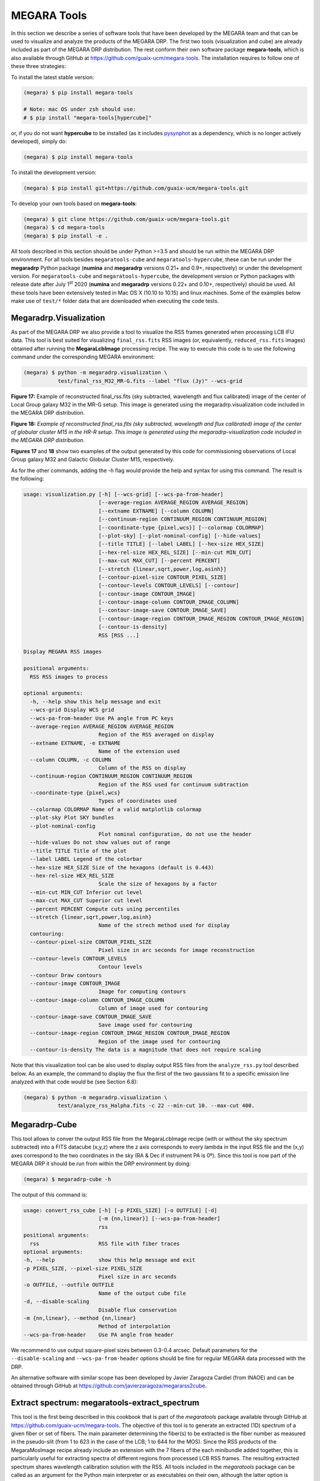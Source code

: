 .. _MEGARA_Tools: 

MEGARA Tools
============

In this section we describe a series of software tools that have been
developed by the MEGARA team and that can be used to visualize and
analyze the products of the MEGARA DRP. The first two tools
(visualization and cube) are already included as part of the MEGARA DRP
distribution. The rest conform their own software package
**megara-tools**, which is also available through GitHub at
https://github.com/guaix-ucm/megara-tools. The installation requires to
follow one of these three strategies:

To install the latest stable version:

.. code-block:: console

   (megara) $ pip install megara-tools
   
   # Note: mac OS under zsh should use:
   # $ pip install "megara-tools[hypercube]"

or, if you do not want **hypercube** to be installed (as it includes `pysynphot
<https://pysynphot.readthedocs.io/en/latest/>`_ as a dependency, which is no
longer actively developed), simply do:

.. code-block:: console

   (megara) $ pip install megara-tools

To install the development version:

.. code-block:: console

   (megara) $ pip install git+https://github.com/guaix-ucm/megara-tools.git

To develop your own tools based on **megara-tools**:

.. code-block:: console

   (megara) $ git clone https://github.com/guaix-ucm/megara-tools.git
   (megara) $ cd megara-tools
   (megara) $ pip install -e .

All tools described in this section should be under Python >=3.5 and
should be run within the MEGARA DRP environment. For all tools besides
``megaratools-cube`` and ``megaratools-hypercube``, these can be run under
the **megaradrp** Python package (**numina** and **megaradrp** versions 0.21+
and 0.9+, respectively) or under the development version. For
``megaratools-cube`` and ``megaratools-hypercube``, the development version
or Python packages with release date after July 1\ :sup:`st` 2020
(**numina** and **megaradrp** versions 0.22+ and 0.10+, respectively) should
be used. All these tools have been extensively tested in Mac OS X (10.10
to 10.15) and linux machines. Some of the examples below make use of
``test/*`` folder data that are downloaded when executing the code tests.

Megaradrp.Visualization
------------------------

As part of the MEGARA DRP we also provide a tool to visualize the RSS
frames generated when processing LCB IFU data. This tool is best suited
for visualizing ``final_rss.fits`` RSS images (or, equivalently,
``reduced_rss.fits`` images) obtained after running the **MegaraLcbImage**
processing recipe. The way to execute this code is to use the following
command under the corresponding MEGARA environment:

.. code-block:: console

   (megara) $ python -m megaradrp.visualization \
              test/final_rss_M32_MR-G.fits --label "flux (Jy)" --wcs-grid

.. image:: _static/image25.png
   :width: 4.82196in
   :height: 3.19565in

**Figure 17:** Example of reconstructed final_rss.fits (sky subtracted,
wavelength and flux calibrated) image of the center of Local Group
galaxy M32 in the MR-G setup. This image is generated using the
megaradrp.visualization code included in the MEGARA DRP distribution.

.. image:: _static/image26.png
   :width: 4.45528in
   :height: 3.11334in

**Figure 18:** *Example of reconstructed final_rss.fits (sky subtracted,
wavelength and flux calibrated) image of the center of globular cluster
M15 in the HR-R setup. This image is generated using the
megaradrp-visualization code included in the MEGARA DRP distribution.*

**Figures 17** and **18** show two examples of the output generated by
this code for commissioning observations of Local Group galaxy M32 and
Galactic Globular Cluster M15, respectively.

As for the other commands, adding the -h flag would provide the help and
syntax for using this command. The result is the following:

.. code-block:: console

   usage: visualization.py [-h] [--wcs-grid] [--wcs-pa-from-header]
                           [--average-region AVERAGE_REGION AVERAGE_REGION]
                           [--extname EXTNAME] [--column COLUMN]
                           [--continuum-region CONTINUUM_REGION CONTINUUM_REGION]
                           [--coordinate-type {pixel,wcs}] [--colormap COLORMAP]
                           [--plot-sky] [--plot-nominal-config] [--hide-values]
                           [--title TITLE] [--label LABEL] [--hex-size HEX_SIZE]
                           [--hex-rel-size HEX_REL_SIZE] [--min-cut MIN_CUT]
                           [--max-cut MAX_CUT] [--percent PERCENT]
                           [--stretch {linear,sqrt,power,log,asinh}]
                           [--contour-pixel-size CONTOUR_PIXEL_SIZE]
                           [--contour-levels CONTOUR_LEVELS] [--contour]
                           [--contour-image CONTOUR_IMAGE]
                           [--contour-image-column CONTOUR_IMAGE_COLUMN]
                           [--contour-image-save CONTOUR_IMAGE_SAVE]
                           [--contour-image-region CONTOUR_IMAGE_REGION CONTOUR_IMAGE_REGION]
                           [--contour-is-density]
                           RSS [RSS ...]
   
   Display MEGARA RSS images
   
   positional arguments:
     RSS RSS images to process
   
   optional arguments:
     -h, --help show this help message and exit
     --wcs-grid Display WCS grid
     --wcs-pa-from-header Use PA angle from PC keys
     --average-region AVERAGE_REGION AVERAGE_REGION
                           Region of the RSS averaged on display
     --extname EXTNAME, -e EXTNAME
                           Name of the extension used
     --column COLUMN, -c COLUMN
                           Column of the RSS on display
     --continuum-region CONTINUUM_REGION CONTINUUM_REGION
                           Region of the RSS used for continuum subtraction
     --coordinate-type {pixel,wcs}
                           Types of coordinates used
     --colormap COLORMAP Name of a valid matplotlib colormap
     --plot-sky Plot SKY bundles
     --plot-nominal-config
                           Plot nominal configuration, do not use the header
     --hide-values Do not show values out of range
     --title TITLE Title of the plot
     --label LABEL Legend of the colorbar
     --hex-size HEX_SIZE Size of the hexagons (default is 0.443)
     --hex-rel-size HEX_REL_SIZE
                           Scale the size of hexagons by a factor
     --min-cut MIN_CUT Inferior cut level
     --max-cut MAX_CUT Superior cut level
     --percent PERCENT Compute cuts using percentiles
     --stretch {linear,sqrt,power,log,asinh}
                           Name of the strech method used for display
     contouring:
     --contour-pixel-size CONTOUR_PIXEL_SIZE
                           Pixel size in arc seconds for image reconstruction
     --contour-levels CONTOUR_LEVELS
                           Contour levels
     --contour Draw contours
     --contour-image CONTOUR_IMAGE
                           Image for computing contours
     --contour-image-column CONTOUR_IMAGE_COLUMN
                           Column of image used for contouring
     --contour-image-save CONTOUR_IMAGE_SAVE
                           Save image used for contouring
     --contour-image-region CONTOUR_IMAGE_REGION CONTOUR_IMAGE_REGION
                           Region of the image used for contouring
     --contour-is-density The data is a magnitude that does not require scaling

Note that this visualization tool can be also used to display output RSS
files from the ``analyze_rss.py`` tool described below. As an example, the
command to display the flux the first of the two gaussians fit to a
specific emission line analyzed with that code would be (see Section
6.8):

.. code-block:: console

   (megara) $ python -m megaradrp.visualization \
              test/analyze_rss_Halpha.fits -c 22 --min-cut 10. --max-cut 400.

Megaradrp-Cube
--------------

This tool allows to conver the output RSS file from the MegaraLcbImage
recipe (with or without the sky spectrum subtracted) into a FITS
datacube (x,y,z) where the z axis corresponds to every lambda in the
input RSS file and the (x,y) axes correspond to the two coordinates in
the sky (RA & Dec if instrument PA is 0º). Since this tool is now part
of the MEGARA DRP it should be run from within the DRP environment by
doing:

.. code-block:: console

   (megara) $ megaradrp-cube -h

The output of this command is:

.. code-block:: console

   usage: convert_rss_cube [-h] [-p PIXEL_SIZE] [-o OUTFILE] [-d]
                           [-m {nn,linear}] [--wcs-pa-from-header]
                           rss
   positional arguments:
     rss                   RSS file with fiber traces
   optional arguments:
   -h, --help              show this help message and exit
   -p PIXEL_SIZE, --pixel-size PIXEL_SIZE
                           Pixel size in arc seconds
   -o OUTFILE, --outfile OUTFILE
                           Name of the output cube file
   -d, --disable-scaling
                           Disable flux conservation
   -m {nn,linear}, --method {nn,linear}
                           Method of interpolation
   --wcs-pa-from-header    Use PA angle from header

We recommend to use output square-pixel sizes between 0.3-0.4 arcsec.
Default parameters for the ``--disable-scaling`` and ``--wcs-pa-from-header``
options should be fine for regular MEGARA data processed with the DRP.

An alternative software with similar scope has been developed by Javier
Zaragoza Cardiel (from INAOE) and can be obtained through GitHub at
https://github.com/javierzaragoza/megararss2cube.

Extract spectrum: megaratools-extract_spectrum
----------------------------------------------

This tool is the first being described in this cookbook that is part of
the *megaratools* package available through GitHub at
https://github.com/guaix-ucm/megara-tools. The objective of this tool is
to generate an extracted (1D) spectrum of a given fiber or set of
fibers. The main parameter determining the fiber(s) to be extracted is
the fiber number as measured in the pseudo-slit (from 1 to 623 in the
case of the LCB; 1 to 644 for the MOS). Since the RSS products of the
MegaraMosImage recipe already include an extension with the 7 fibers of
the each minibundle added together, this is particularly useful for
extracting spectra of different regions from processed LCB RSS frames.
The resulting extracted spectrum shares wavelength calibration solution
with the RSS. All tools included in the *megaratools* package can be
called as an argument for the Python main interpreter or as executables
on their own, although the latter option is recommended:

.. code-block:: console

   (megara) $ python <path_to_extract_spectrum>/extract_spectrum.py -h

   (megara) $ megaratools-extract_spectrum -h

The result of the task when called using the help (-h) argument is:

.. code-block:: console

   usage: extract_spectrum [-h] [-s RSS-SPECTRUM] [-t INPUT-TABLE] [-c COLUMN]
                           [-g GREP-STRING] [-o OUTPUT-SPECTRUM] [-p]

   Extract spectrum based on fiber IDs

   optional arguments:
     -h, --help show this help message and exit
     -s RSS-SPECTRUM, --spectrum RSS-SPECTRUM
                           RSS FITS spectrum
     -t INPUT-TABLE, --ids-table INPUT-TABLE
                           File with list of IDs
     -c COLUMN, --column COLUMN
                           Column to select from table
     -g GREP-STRING, --grep-string GREP-STRING
                           String to do grep in table
     -o OUTPUT-SPECTRUM, --output OUTPUT-SPECTRUM
                           Output 1D spectrum
     -p, --plot Plot spectrum instead?

The table with the fiber ids (-t) is a simple ascii file in which one of
the (space-separated) columns is the fiber id. The user can also choose
a set of rows that fulfils the condition of including a specific string
(using -g). An example of a file like this could be:

.. code-block:: console

   (megara) $ cat test/regions.fibers
   Region1 321
   Region1 319
   Region2 454
   Region2 460
   Region2 474

Should be the user be interested in extracting the fibers corresponding
to Region #2 (fibers 454, 460 & 474) from ``final_rss.fits`` file in the
``test/`` directory to a ``Region2.fits`` file, he/she can simply run:

.. code-block:: console

   (megara) $ megaratools-extract_spectrum -s test/final_rss.fits \
              -t test/regions.fibers -c 2 -g Region2 -o test/Region2.fits

The user can also decide to visualize the extracted spectrum without
saving it as a new FITS file. In that case he/she should make use of the
`-p` option:

.. code-block:: console

   (megara) $ megaratools-extract_spectrum -s test/final_rss.fits \
              -t test/regions.fibers -c 2 -g Region2 -p

One of the uses of this tool is to extract the spectrum of the
(flux-calibrated) ``final_rss.fits`` of a standard star processed with
MegaraLcbImage to verify that it matches the corresponding tabulated
spectrum. This extraction can be done using the ``fiber_ids.txt`` file
that it is stored in the ``*\*_results/*`` directory generated by the MEGARA
DRP when running this recipe. In the case the command would read (using
two single quotes for the ``-g`` option we ensure that the command selects
all rows extraction):

.. code-block:: console

   (megara) $ megaratools-extract_spectrum -s test/final_rss.fits \
              -t test/fiber_ids.txt -c 1 -g '' -p

Extract elliptical apertures: megaratools-extract_rings
-------------------------------------------------------

This tool (also part of *megaratools*) is similar to the previous one
but allows to automatically extract spectra of elliptical rings or
arbitrary size, orientation and ellipticity around a given position
(fiber). This is particularly useful of the analysis the radial
variation of properties derived from RSS data when the signal-to-noise
ratio does not allow to carry out a spaxel-by-spaxel analysis. The
options for this command are:

.. code-block:: console

   (megara) $ megaratools-extract_rings -h

   usage: extract_elliptical_rings_spectrum [-h] [-r RSS-SPECTRUM] [-a] [-b]
                                            [-c CENTRAL-FIBER] [-n NUMBER-RINGS]
                                            [-w RINGS WIDTH] [-s SAVED-RSS]
                                            [-e ELLIPTICITY] [-pa POSITION ANGLE]
                                            [-v]

   Extract spectra based on elliptical rings

   optional arguments:
     -h, --help            show this help message and exit
     -r RSS-SPECTRUM, --rss RSS-SPECTRUM
                           RSS FITS spectrum
     -a, --accumulate
     -b, --surface_brightness
     -c CENTRAL-FIBER, --central-fiber CENTRAL-FIBER
                           Central fiber
     -n NUMBER-RINGS, --number-rings NUMBER-RINGS
                           Number of rings
     -w RINGS WIDTH, --width RINGS WIDTH
                           Elliptical rings width (arcsec)
     -s SAVED-RSS, --saved-rss SAVED-RSS
                           Output RSS file
     -e ELLIPTICITY, --ellipticity ELLIPTICITY
                           Elliptical rings ellipticity
     -pa POSITION ANGLE, --position-angle POSITION ANGLE
                           Elliptical rings position angle (N->E)
     -v, --verbose

The command creates an RSS file with the same wavelength calibration
solution as the input RSS file but a number of columns equal to the
number of rings extracted (as set by the ``-n`` option). Besides, this
command when run with the verbose option (``-v``) on it also outputs the
main parameters of the rings extracted: average surface brightness at
the central wavelength (in Jy/spx or Jy/arcsec\ :sup:`2` is the ``-b``
option is set) and area. Below, we show an example of how this command
is run and of the output it creates in verbose mode.

.. code-block:: console

   (megara) $ megaratools-extract_rings -r test/final_rss.fits -c 311 \
              -b -w 0.6 -n 5 -s test/rings.fits -e 0.8 -pa 0. -v

   Ring #1: 0.010272977933 Jy/[asec/spx]^2 (@CWL) - area/rad: 1.1618385/0.3 [asec/spx]^2/asec)
   Ring #2: 0.006704834831 Jy/[asec/spx]^2 (@CWL) - area/rad: 3.3284848/0.9 [asec/spx]^2/asec)
   Ring #3: 0.002757987470 Jy/[asec/spx]^2 (@CWL) - area/rad: 4.1630143/1.5 [asec/spx]^2/asec)
   Ring #4: 0.001841463727 Jy/[asec/spx]^2 (@CWL) - area/rad: 6.5997403/2.1 [asec/spx]^2/asec)
   Ring #5: 0.001480577862 Jy/[asec/spx]^2 (@CWL) - area/rad: 9.4244147/2.7 [asec/spx]^2/asec)

Note that this tool can be also used to add the fluxes within (complete)
elliptical apertures, not only rings by using the ``-a`` option. The
resulting RSS can be used to extract the spectra of each ring/aperture
by combining its use with the ``megaratools-extract_spectrum`` tool
described in Section 6.3. Examples of that use are:

.. code-block:: console

   (megara) $ megaratools-extract_spectrum -s test/final_rss.fits \
              -t test/rings.dat -c 1 -g 1 -o test/ring1.fits
   (megara) $ megaratools-extract_spectrum -s test/final_rss.fits \
              -t test/rings.dat -c 1 -g 2 -o test/ring2.fits
   ...

where the ``test/rings.dat`` file is simply a list of integer numbers.

Plot spectrum: megaratools-plot_spectrum
----------------------------------------

This tool allows to plot a 1D MEGARA spectrum. It also allows to combine
the spectrum plotted with a tabulated spectrum (e.g. that from a
standard star) and a list of spectral lines. The options that can be
used for the ``megaratools-plot_spectrum`` tool are:

.. code-block:: console

   (megara) $ megaratools-plot_spectrum -h

   usage: plot_spectrum [-h] [-s SPECTRUM/FILE_LIST] [-l] [-t STD-TABLE]
                        [-c LINECAT-TABLE] [-z LINECAT-Z] [-o OUTPUT-PDF] [-e]
                        [-p] [-n] [-L1 INITIAL LAMBDA] [-L2 LAST LAMBDA]
                        [-T PLOT TITLE]

   Input spectrum and table

   optional arguments:
     -h, --help            show this help message and exit
     -s SPECTRUM/FILE_LIST, --spectrum SPECTRUM/FILE_LIST
                           FITS spectrum / list of FITS spectra
     -l, --is-a-list Use for -s being a list of FITS spectra
     -t STD-TABLE, --std-table STD-TABLE
                           Standard-star spectrum table
     -c LINECAT-TABLE, --catalog LINECAT-TABLE
                           Cataloged lines CSV table
     -z LINECAT-Z, --redshift LINECAT-Z
                           Redshift for catalog lines
     -o OUTPUT-PDF, --output OUTPUT-PDF
                           Output PDF
     -e, --efficiency Efficiency?
     -p, --plot Plot spectrum?
     -n, --no-legend Legend?
     -L1 INITIAL LAMBDA, --min-lambda INITIAL LAMBDA
                           Initial (rest-frame) lambda to plot
     -L2 LAST LAMBDA, --max-lambda LAST LAMBDA
                           Last (rest-frame) lambda to plot
     -F1 YMIN FLUX, --min-flambda YMIN FLUX
                           Minimum flux to plot
     -F2 YMAX FLUX, --max-flambda YMAX FLUX
                           Maximum flux to plot
     -T PLOT TITLE, --title PLOT TITLE
                           Title of the plot

Below we show an example of its use and the resulting plot (**Figure
19**).

.. code-block:: console

   (megara) $ megaratools-plot_spectrum -s test/spectrum.fits \
              -t test/mbd33d2642.dat -p -T 'BD+33 2642 spectrum' \
              -L1 6000 -L2 7500 -F1 2E-14 -F2 2E-13 -c test/bright_lines.dat

.. image:: _static/image27.png
   :alt: Imagen que contiene mapa Descripción generada automáticamente
   :width: 4.31709in
   :height: 3.03846in

**Figure 19:** Result of the megaratools-plot_spectrum of standard star
BD+33 2642 along with the CALSPEC tabulated spectrum and a series of
spectral lines at the recession velocity of the source.

The tabulated spectrum is assumed to be in AB magnitudes and the file
with a catalogue of spectral lines must have the following format:

.. code-block:: console

   (megara) $ cat test/bright_lines.dat
   [N II],6548.1
   Ha,6562.8
   [N II],6583.4
   [S II],6716.3
   [S II],6730.7

Along with the input spectrum, ``megaratools-plot_spectrum`` also shows
(see **Figure 19**) the wavelength limits corresponding to the spectral
range that is common to all fibers (cyan lines) and that where the
computation (smoothing) of the sensitivity curve yields a reliable flux
calibration (dashed red lines). In that regard, it is also worth noting
that this tool can be also used to plot efficiency curves generated by
the LcbStdStar recipe (e.g. ``master_sensitivity.fits``), as shown in
**Figure 14**, both in their nominal units (electrons/Jy) or in relative
efficiency (when the option ``-e`` is used) assuming 80% pupil losses and
80% telescope efficiency relative to its effective area.

Diffuse light determination: megaratools-diffuse_light
------------------------------------------------------

In some MEGARA observations taken under bright moon conditions during
2018 and 2019 some reflected moonlight did manage to reach the
spectrograph camera and the detector. This diffuse light appeared as a
low-frequency pattern that could amount from just a few to tens of
counts (see top-left panel of **Figure 20**). This tool fits this
pattern using information from the region of the CCD that is not
illuminated by the fibers below and above the pseudo-slit and in between
the boxes that constitute it. **Figure 21** shows the result of the fit
of an average of 50 columns to a 4\ :sup:`th`-order
polynomial to the flux of regions illuminated by diffuse light alone.

|Diffuse light 1 of 4|\ |Diffuse light 2 of 4|

|Diffuse light 3 of 4|\ |Diffuse light 4 of 4|

**Figure 20:** Example of an image with diffuse light contamination
(top-left panel). The residuals after the best fit in 2D is performed is
shown in the top-right panel. Low-frequency background models obtained
by fitting only columns (left) and in 2D (columns first, then columns)
(right) are in the bottom panels.

Below we show how this tool is executed and some basic information on
its different options.

.. code-block:: console

   (megara) $ megaratools-diffuse_light -h

   usage: clean_diffuse_light [-h] [-i INPUT-IMAGE] [-o OUTPUT-IMAGE]
                              [-r RESIDUALS-IMAGE] [-t MASTER-TRACES]
                              [-s SHIFT-TRACES] [-w SEARCH-WINDOW]
                              [-d DEGREE-POLY-COLS] [-d2 DEGREE-POLY-ROWS]
                              [-p OUTPUT-PLOT] [-b SPECTRAL-BINNING]
                              [-e EXCLUDE-REGION [EXCLUDE-REGION ...]] [-2D]

   Cleaning of diffuse light from a reduced (non-RSS) MEGARA image

   optional arguments:
     -h, --help            show this help message and exit
     -i INPUT-IMAGE, --input INPUT-IMAGE
                           Reduced FITS image
     -o OUTPUT-IMAGE, --output OUTPUT-IMAGE
                           Output diffuse-light FITS image
     -r RESIDUALS-IMAGE, --residuals RESIDUALS-IMAGE
                           Output residual FITS image
     -t MASTER-TRACES, --traces MASTER-TRACES
                           Master traces JSON file
     -s SHIFT-TRACES, --shift SHIFT-TRACES
                           Traces shift
     -w SEARCH-WINDOW, --window SEARCH-WINDOW
                           Window around traces to search for non-illuminated
                           Fibers
     -d DEGREE-POLY-COLS, --degree DEGREE-POLY-COLS
                           Degree of polynomial fit for columns
     -d2 DEGREE-POLY-ROWS, --degree-rows DEGREE-POLY-ROWS
                           Degree of polynomial fit for rows
     -p OUTPUT-PLOT, --outplot OUTPUT-PLOT
                           Output plots
     -b SPECTRAL-BINNING, --binning SPECTRAL-BINNING
                           Binning in the spectral direction
     -e EXCLUDE-REGION [EXCLUDE-REGION ...], --exclude EXCLUDE-REGION [EXCLUDE-REGION ...]
                           Exclude region (c1 c2 r1 r2), e.g. 2407 2720 0 164
     -2D, --two-dimensional
                           Two-dimensional fitting?
   
Most of these options are related to the different fitting parameters
used. Note that the input image should be the ``reduced_image.fits`` image
generated by, among others, the **MegaraLcbImage** and **MegaraMosImage**
recipes, that is place in the corresponding ``*\*_work/*`` directory. This
cannot be run on raw images as those have different bias levels and
gains for its two amplifiers. A master-traces file and the offset
between them and the position of the fibers in the contaminated image
should be provided as well (options ``-t`` and ``-s``, respectively).

|Fit to the sum of 50 columns|\ |image13|

**Figure 21:** Fit to the sum of 50 columns (left) and 50 rows (right)
for a reduced_image.fits contaminated by diffuse light. The 2D fit
ensures that potential bright lines (peak in the right-panel profile) do
not significantly affect the modeling results. Black points correspond
to those pixels used to perform this fit. A fourth-order polynomial was
used in these fits.

Option ``-e`` (defined in pixels) allows to exclude a specific region from
the fit (white rectangle in top-right panel of **Figure 20**). This is
particularly useful from some very early observations in the red (LR-R,
MR-R, MR-RI) in which light from the pseudo-slit mechanism LED was
adding some diffuse light just below the position of the spectra on the
CCD but not the under the light from the fibers itself, making this
region not useful to fit any low-frequency pattern present throughout
the entire CCD. An example of the use of this tool follows:

.. code-block:: console

   (megara) $ megaratools-diffuse_light -i test/reduced_image.fits \
              -o test/background_2D.fits -r test/residuals_2D.fits \
              -t test/master_traces.json -s 1.2 -p test/plots_2D.pdf \
              -e 2407 2720 0 154 -2D

The result of this command is a low-frequency background image (the one
set by the ``-o`` option). See the bottom panels of **Figure 20** in this
regard, for the best fit along columns only (left panel) and fitting the
result also along rows (right panel). In order to remove this image
during the data processing with the DRP, both the MegaraLcbImage and
MegaraMosImage count with a ``requirement`` called ``diffuse_light_image``
that should be set to the image resulting from this tool. That image
should be placed under the ``data/*`` directory where the **megaradrp** is
being run. This requirement is added in the development versions of the
**megaradrp** or in Python package versions released after July
1\ :sup:`st` 2020 (**numina** and **megaradrp** versions 0.22+ and 0.10+,
respectively). The user can find more info on the set of requirements of
these tasks by doing:

.. code-block:: console

   (megara) $ numina show-recipes -m MegaraLcbImage

This tool also generates a clean image that, although of no use within
the **megaradrp**, can be used to verify the quality of the low-frequency
background modeling performed (see bottom panel of **Figure 20**).
Output background images generated by ``megaratools-diffuse_light`` have
keyword NUM-DFL added to their headers.

Analysis of a 1D emission-line spectrum: megaratools-analyze_spectrum
---------------------------------------------------------------------

There are multiple tools that perform the analysis of spectral of
astronomical sources, both the stellar continuum and emission lines
(pPXF, Steckmap, Fit3D, FADO, to name a few). However, most of these
software tools do not work right away on data from a new instrument,
although many started from the need of analyzing data from a specific
spectrograph and survey, such as SAURON (pPXF) or PPaK/CALIFA (Fit3D).
In the case of MEGARA three different tools are used, one that is based
on pPXF (see e.g. `Dullo et al.
2019 <https://ui.adsabs.harvard.edu/abs/2019ApJ...871....9D/abstract>`__;
not yet public) and two that are designed for the analysis of single
emission lines on extracted 1D (``megaratools-analyze_spectrum``, below)
and RSS 2D MEGARA spectra (``megaratools-analyze_rss``, Section 6.8).

The ``megaratools-analyze_spectrum`` tool allows to determine all
parameters of a specific emission lines by fitting different functions
(linear continuum plus a modelled single gaussian, double gaussian or
Gauss-Hermite polynomials to a single emission line) within a given
spectral range. As this tool is used on extracted 1D spectrum, the
output is given on the screen and no output file is created. This tool
is executed by doing:

.. code-block:: console

   (megara) $ megaratools-analyze_spectrum -h

   usage: analyze_spectrum [-h] [-s SPECTRUM/FILE_LIST] [-l]
                           [-f FITTING FUNCTION 0,1,2)]
                           [-w LINE CENTRAL WAVELENGTH] [-k]
                           [-LW1 LOWER WAVELENGTH - LINE]
                           [-LW2 UPPER WAVELENGTH - LINE]
                           [-CW1 LOWER WAVELENGTH - CONT]
                           [-CW2 UPPER WAVELENGTH - CONT]
                           [-ECW1 EXCLUDE FROM CONT. (LOWER WAVELENGTH)]
                           [-ECW2 EXCLUDE FROM CONT. (UPPER WAVELENGTH]
                           [-PW1 LOWER WAVELENGTH - PLOT]
                           [-PW2 UPPER WAVELENGTH - PLOT]
                           [-S2 SCALE FACTOR FOR AMP2] [-t SPEC-TABLE]
                           [-c LINECAT-TABLE] [-z REDSHIFT] [-o OUTPUT-PDF] [-p] [-n]
   ANALYZE SPECTRUM

   optional arguments:
     -h, --help            show this help message and exit
     -s SPECTRUM/FILE_LIST, --spectrum SPECTRUM/FILE_LIST
                           FITS spectrum / list of FITS spectra
     -l, --is-a-list Use for -s being a list of FITS spectra
     -f FITTING FUNCTION (0,1,2), --method FITTING FUNCTION (0,1,2)
                           Fitting function (0=gauss_hermite, 1=gauss,2=double_gauss)
     -w LINE CENTRAL WAVELENGTH, --ctwl LINE CENTRAL WAVELENGTH
                           Central rest-frame wavelength for line (AA)
     -k, --use-peak Use peak first guess on central wavelength
     -LW1 LOWER WAVELENGTH - LINE, --lcut1 LOWER WAVELENGTH - LINE
                           Lower rest-frame wavelength for line (AA)
     -LW2 UPPER WAVELENGTH - LINE, --lcut2 UPPER WAVELENGTH - LINE
                           Upper rest-frame wavelength for line (AA)
     -CW1 LOWER WAVELENGTH - CONT, --ccut1 LOWER WAVELENGTH - CONT
                           Lower rest-frame wavelength for cont. (AA)
     -CW2 UPPER WAVELENGTH - CONT, --ccut2 UPPER WAVELENGTH - CONT
                           Upper rest-frame wavelength for cont. (AA)
     -ECW1 EXCLUDE FROM CONT. (LOWER WAVELENGTH), --eccut1 EXCLUDE FROM CONT. (LOWER WAVELENGTH)
                           Lower rest-frame wavelength of range to exclude for cont. (AA)
     -ECW2 EXCLUDE FROM CONT. (UPPER WAVELENGTH), --eccut2 EXCLUDE FROM CONT. (UPPER WAVELENGTH)
                           Upper rest-frame wavelength of range to exclude for cont. (AA)
     -PW1 LOWER WAVELENGTH - PLOT, --pcut1 LOWER WAVELENGTH - PLOT
                           Lower rest-frame wavelength for plot (AA)
     -PW2 UPPER WAVELENGTH - PLOT, --pcut2 UPPER WAVELENGTH - PLOT
                           Upper rest-frame wavelength for plot (AA)
     -S2 SCALE FACTOR FOR AMP2, --scale-amp2 SCALE FACTOR FOR AMP2
                           Scale factor for amplitude 2
     -t SPEC-TABLE, --spec-table SPEC-TABLE
                           Additional spectrum table
     -c LINECAT-TABLE, --catalog LINECAT-TABLE
                           Cataloged lines CSV table
     -z REDSHIFT, --redshift REDSHIFT
                           Redshift for target and catalog lines
     -o OUTPUT-PDF, --output OUTPUT-PDF
                           Output PDF
     -p, --plot Plot spectrum?
     -n, --no-legend Legend?

Some of the options of this task are common to the ones in
``megaratools_plot_spectrum``, including the possibility of adding a tabulated
spectrum (``-t``) or catalog of spectral lines (``-c``), defining the redshift
of the source (``-z``), creating an output PDF (``-o``) with or without legend
(``-n``). Here we show an example of its usage:

.. code-block:: console

   (megara) $ megaratools-analyze_spectrum -s test/spectrum.fits \
              -f 2 -w 6563 -LW1 6552 -LW2 6570 -CW1 6400 -CW2 6710 \
              -ECW1 6545 -ECW2 6588 -PW1 6350 -PW2 6800 -f 2 \
              -c test/bright_lines.dat -p -k -z "-0.00025" -S2 " -0.2"

Note that setting values to ``-LW1``, ``-LW2``, ``-CW1``, ``-CW2``, ``-PW1``,
``-PW2`` is mandatory. The tool, based on some of the options introduced,
determines an initial set of fitting parameters. If the ``-k`` option is set,
the initial guess on the line peak is taken from the maximum value (after the
best-fitting continuum is removed) within the specified fitting range. For the
initial guesses on the 1\ :sup:`st` and 2\ :sup:`nd`-order moments we take the
position of that maximum and some factor (~1-1.2, depending on the model
function; see below) of the instrumental FWHM. The models considered to date
are:

– Gauss-Hermite polynomials (``-f 0``)

– Single gaussian (``-f 1``)

– Two gaussians (``-f 2``)

In the case of the model with two gaussians one can scale the initial
guess on the peak intensity of the second gaussian relative to the first
one. This is particularly useful when underlying absorption is present
in the spectral range of the fit (see **Figure 22**). After executing
this command, it prints in the screen both the input and output
(best-fitting) parameters. The content of this output also depends on
the type of model function chosen to fit the emission line. The output
of the example above would be the following:

.. code-block:: text

   FITTING CONTINUUM:
   Input(slope,yord): 0.000E+00 9.724E-14
   Output(slope,yord): -5.336E-17 4.468E-13
   Best-fitting chisqr continuum: 7.321E-27
   BASIC NUMBERS:
   (mean,rms,lpk,pk,S/N) 9.6828e-14 2.9143e-15 6561.03 1.6584e-13 56.9079
   FITTING METHOD: DOUBLE GAUSSIAN
   Input(i1,l1,sig1,i2,l2,sig2):  6.212E-14 6561.03 0.47 -1.380E-15 6561.03 0.93
   Flux1 from model: 8.224E-14+/- 9.845E-15
   Flux2 from model: -1.117E-13+/- 9.573E-15
   Output(i1,l1,sig1,i2,l2,sig2): 8.309E-14 6561.11 0.39 -1.263E-14 6561.31 3.63
   Flux & EW from data: -2.844E-14+/- 9.690E-15 -0.29+/- 0.10
   Flux & EW from model: -2.949E-14+/- 9.689E-15 -0.30+/- 0.10
   Best-fitting chisqr: 2.279E-28

Note that the term ``from data`` refers to the sum of the flux above the
continuum within the spectral range used to fit the line profile, while
the term ``from model`` refers to the analytic integral of the model.

Besides, ``megaratools-analyze_spectrum`` displays a plot (similar to the
ones shown in **Figure 22**) that includes:

– The input spectrum in the range set by options ``-PW``1 and ``-PW2`` (blue
line)

– Vertical lines of the different spectral ranges of interest, including the
range covered by all fibers (cyan line) and with precise flux calibration in
the original RSS frame (dashed red line), the range for fitting the continuum
(dashed grey lines) and that where the line fit is performed (solid gray line).

– Best-fitting continuum (solid red line).

– Best-fitting line plus continuum (solid orange line).

The user should check the ranges chosen and then kill the graphical
terminal for the code to start running.

|prezoom image14|\ |image14|

**Figure 22:** Two different views of the plot generated by
megaratools-analyze_spectrum for the example given in the text. In this
case the line fitted is Hα and the method used was a double gaussian,
where the intensity of the secondary gaussian was set to negative 20% of
the intensity of the primary one to model the underlying absorption in
this (Balmer) line.

Analysis of a 2D RSS emission-line spectrum: megaratools-analyze_rss
--------------------------------------------------------------------

Based on the fitting procedure of ``megaratools-analyze_spectrum`` tool we
also developed a tool that is able to do the same spectral analysis in
MEGARA RSS files. This is particularly useful for creating maps of
derived properties (fluxes, line-of-sight radial velocity and velocity
dispersion and higher-order momenta) from the analysis of LCB RSS final
data (``final_rss.fits`` or ``reduced_rss.fits`` files created by the
**MegaraLcbImage** recipe).

The tool is called ``megaratools-analyze_rss`` and it is executed by
doing:

.. code-block:: console

   (megara) $ megaratools-analyze_rss -h

   usage: analyze_rss [-h] [-s RSS FILE] [-f FITTING FUNCTION 0,1,2)]
                      [-S MINIMUM S/N] [-w LINE CENTRAL WAVELENGTH] [-k]
                      [-LW1 LOWER WAVELENGTH - LINE]
                      [-LW2 UPPER WAVELENGTH - LINE]
                      [-CW1 LOWER WAVELENGTH - CONT]
                      [-CW2 UPPER WAVELENGTH - CONT]
                      [-ECW1 EXCLUDE FROM CONT. (LOWER WAVELENGTH)]
                      [-ECW2 EXCLUDE FROM CONT. (UPPER WAVELENGTH]
                      [-PW1 LOWER WAVELENGTH - PLOT]
                      [-PW2 UPPER WAVELENGTH - PLOT] [-S2 SCALE FACTOR FOR AMP2]
                      [-z REDSHIFT] [-o OUTPUT-PDF] [-v] [-O OUTPUT RSS FILE]
                      [-of OUTPUT FIBERS LIST]

   __________________ ANALYZE_RSS PROGRAM __________________

   ____________ OUTPUT PARAMETER IN OUTPUT FITS ____________
   Property channel description

   ... FM # 0 Fitting method (0=gauss-hermite,1=1gauss,2=2gauss)
   ... CONTINUUM # 1 Continuum level in cgs
   ... NOISE # 2 rms in cgs
   ... SNR # 3 S/N at the peak of the line
   ... FLUXD # 4 Flux from window_data - window_continuum
   ... EWD # 5 Flux from window_data - window_continuum / mean_continuum
   ... FLUXF # 6 Flux from best-fitting function(s)
   ... EWF # 7 EW from best-fitting function(s)
   ... H0 # 8 amplitude for methods 0 & 1 & 2 (first gaussian)
   ... H1 # 9 central lambda for methods 0 & 1 & 2 (first gaussian)
   ... H2 # 10 sigma (in AA) for methods 0 & 1 & 2 (first gaussian)
   ... H3 # 11 h3 for method 0
   ... H4 # 12 h4 for method 0
   ... H0B # 13 amplitude for method 2 (second gaussian)
   ... H1B # 14 central lambda for method 2 (second gaussian)
   ... H2B # 15 sigma (in AA) for method 2 (second gaussian)
   ... H1KS # 16 velocity in km/s from H1 (1st g)
   ... H2KS # 17 sigma in km/s from H2 (1st g)
   ... H2KLC # 18 sigma in km/s from H2 corrected for instrumental sigma (1st g)
   ... H1KSB # 19 velocity in km/s from H1B (2nd g)
   ... H2KSB # 20 sigma in km/s from H2B (2nd g)
   ... H2KLCB # 21 sigma in km/s from H2 corrected for instrumental sigma (2nd g)
   ... FLUXF1 # 22 Flux from best-fitting 1st gaussian
   ... FLUXF2 # 23 Flux from best-fitting 2nd gaussian
   ... EFLUXD # 24 Error of 4 (Flux from window_data - window_continuum)
   ... EEWD # 25 Error of 5 (Flux from window_data - window_continuum / mean_continuum)
   ... EFLUXF # 26 Error of 6 (Flux from best-fitting function(s))
   ... EEWF # 27 Error of 7 (EW from best-fitting function(s))
   ... CHI2 # 28 best-fitting chi^2 (cgs)

   optional arguments:
     -h, --help            show this help message and exit
     -s RSS FILE, --spectrum RSS FILE
                           RSS input file
     -f FITTING FUNCTION (0,1,2), --method FITTING FUNCTION (0,1,2)
                           Fitting function (0=gauss_hermite, 1=gauss, 2=double_gauss)
     -S MINIMUM S/N, --limsnr MINIMUM S/N
                           Mininum Signal-to-noise ratio in each spaxel
     -w LINE CENTRAL WAVELENGTH, --ctwl LINE CENTRAL WAVELENGTH
                           Central rest-frame wavelength for line (AA)
     -k, --use-peak Use peak first guess on central wavelength
     -LW1 LOWER WAVELENGTH - LINE, --lcut1 LOWER WAVELENGTH - LINE
                           Lower rest-frame wavelength for line (AA)
     -LW2 UPPER WAVELENGTH - LINE, --lcut2 UPPER WAVELENGTH - LINE
                           Upper rest-frame wavelength for line (AA)
     -CW1 LOWER WAVELENGTH - CONT, --ccut1 LOWER WAVELENGTH - CONT
                           Lower rest-frame wavelength for cont. (AA)
     -CW2 UPPER WAVELENGTH - CONT, --ccut2 UPPER WAVELENGTH - CONT
                           Upper rest-frame wavelength for cont. (AA)
     -ECW1 EXCLUDE FROM CONT. (LOWER WAVELENGTH), --eccut1 EXCLUDE FROM CONT. (LOWER WAVELENGTH)
                           Lower rest-frame wavelength of range to exclude for cont. (AA)
     -ECW2 EXCLUDE FROM CONT. (UPPER WAVELENGTH), --eccut2 EXCLUDE FROM CONT. (UPPER WAVELENGTH)
                           Upper rest-frame wavelength of range to exclude for cont. (AA)
     -PW1 LOWER WAVELENGTH - PLOT, --pcut1 LOWER WAVELENGTH - PLOT
                           Lower (observed) wavelength for plot (AA)
     -PW2 UPPER WAVELENGTH - PLOT, --pcut2 UPPER WAVELENGTH - PLOT
                           Upper (observed) wavelength for plot (AA)
     -S2 SCALE FACTOR FOR AMP2, --scale-amp2 SCALE FACTOR FOR AMP2
                           Scale factor for amplitude 2
     -z REDSHIFT, --redshift REDSHIFT
                           Redshift for target and catalog lines
     -o OUTPUT-PDF, --output OUTPUT-PDF
                           Output PDF
     -v, --verbose Verbose mode for fitting results?
     -O OUTPUT RSS FILE, --output-rss OUTPUT RSS FILE
                           Output RSS file
     -of OUTPUT FIBERS LIST, --output-fibers OUTPUT FIBERS LIST
                           Output list of fibers above minimum Signal-to-noise ratio

Although the spectral ranges and model function set by the options of
the parameter are common to all fibers, option ``-S`` allows to set a
minimum signal-to-noise ratio for the peak intensity below which no fit
is attempted. The verbose mode allows to print to screen the same output
results as those shown by default by the ``megaratools-analyze_spectrum``
tool but for each individual fiber fulfilling the minimum S/N criteria
imposed.

The rest of the options are identical to the ones described for the
``megaratools-analysis_spectrum`` tool. The main difference comes from the
output products. While in the case of the ``megaratools-analysis_spectrum``
tool only printed output is produced, this tool generates an RSS FITS file of
products that has the same number of rows as the input RSS (623 or 644) but
only 29 columns, one per derived property, including the majority of the model
best-fitting parameters. The properties included in columns 0 to 28 of the
output RSS and their meaning are listed above as part of the online help
information provided by the tool (``-h`` option). The output also includes a
PDF file with the graphical result of all fibers that were fit (plots with the
original spectra of fibers with S/N below the number given in option ``-S`` are
also included) and an ascii file listing the ids of the fibers that matched our
minimum S/N requirement. This file is useful as it can be used (in combination
with ``megaratools-extract_spectrum``) to generate a high-S/N emission-line
spectrum of our target. **Figure 23** shows the plots generated for two
specific fibers and two different spectral lines using the instructions given
later in this section.

Below we provide two examples of the execution of the
``megaratools-analyzed_rss`` tool for two different spectral lines in the
same spectral setup: Hα and [NII]λ6584Å. Right after each of these
commands is executed, the program shows a plot of the integrated
spectrum (all fiber spectra added up) with all relevant spectral ranges
clearly identified with vertical lines. The RSS product files generated
by these two instructions will be later used to compute an RSS file that
can be used to create a line-ratio map.

.. code-block:: console

   (megara) $ megaratools-analyze_rss -s test/final_rss.fits -f 2
              -w 6563 -LW1 6552 -LW2 6570 -CW1 6400 -CW2 6710 \
              -ECW1 6545. -ECW2 6588 -PW1 6350 -PW2 6800 -f 2 -k
              -z "-0.00025" -S2 " -0.2" -S 5 \
              -o test/analyze_rss_Halpha.pdf \
              -O test/analyze_rss_Halpha.fits \
              -of test/analyze_rss_Halpha.fibers

   (megara) $ megaratools-analyze_rss -s test/final_rss.fits -f 2
              -w 6584 -LW1 6580 -LW2 6587 -CW1 6400 -CW2 6710 \
              -ECW1 6545. -ECW2 6588 -PW1 6350 -PW2 6800 -f 1 -k \
              -z "-0.00025" -S 5 \
              -o test/analyze_rss_N2.pdf \
              -O test/analyze_rss_N2.fits \
              -of test/analyze_rss_N2.fibers

|image15|\ |image16|

**Figure 23:** Results of the fitting of Hα (left panel) and
[NII]λ6584Å (right panel) spectral lines for fibers 291 and 321,
respectively. As for the graphical output of
megaratools-analyze_spectrum, the input spectrum is shown in blue, the
range used for the fitting the continuum is bracketed between dashed
grey lines, the range for fitting the line in between solid grey lines,
the best-fitting continuum is shown as a solid red line and the
best-fitting line plus continuum is in orange.

RSS arithmetics: megaratools-rss_arith
--------------------------------------

The tool ``megaratools-rss_arith`` described here allows to perform basic
computations (Python basic arithmetic and **numpy** numerical operations)
on RSS files. The online help output is shown below.

.. code-block:: console

   (megara) $ megaratools-rss_arith -h
   usage: combine_rss [-h] [-e Equation to evaluate] [-o OUTPUT RSS] rss

   Combining by averaging aligned RSS files

   positional arguments:
     rss Input table with list of RSS files

   optional arguments:
     -h, --help            show this help message and exit
     -e Equation to evaluate, --equation Equation to evaluate
                           Example: '(ima1[:,9] + ima2[:,10])/ ima3[:,3]'
     -o OUTPUT RSS, --output OUTPUT RSS
                           Output RSS

The input of this tool is a text file with the list of images involved
in the operation (all of the same size):

.. code-block:: console

   (megara) $ cat test/images.txt
   test/analyze_rss_N2.fits
   test/analyze_rss_Halpha.fits
   test/final_rss.fits

The output is always an RSS file with one single column and the same
number of rows as the input images. The philosophy behind of this tool
is rather similar to that of the **imexpr** command in IRAF.

The tool can be used for multiple purposes using any of the **numpy**
array operations. Below we show examples of some potential usages of
``megaratools-rss_arith``. For example:

.. code-block:: console

   (megara) $ megaratools-rss_arith test/images.txt \
              -e 'np.log10(ima1[:,6]/ima2[:,22])' \
              -o test/logN2_over_Ha_rss.fits

This instruction includes the options required to create a line-ratio
RSS (in log10 scale) from two RSS FITS files created by the
``megaratools-analyze_rss`` tool for the Hα and [NII]λ6584Å lines. Note
that, given that we are using only the flux of the emission component of
Hα, we use channel #22, which corresponds to the line flux of only the
primary gaussian (see description of tool ``megaratools-analyze_rss`` in
Section 6.8), for Hα and channel #6 for [NII]λ6584Å.

Other examples are:

.. code-block:: console

   (megara) $ megaratools-rss_arith test/images.txt \
              -e '(np.mean(ima3[:,1000:2000],axis=1))' \
              -o test/mean_1000_2000.fits

   (megara) $ megaratools-rss_arith test/images.txt \
              -e '(np.mean(ima3[:,2000:3000],axis=1))' \
              -o test/mean_2000_3000.fits

In these cases, we compute the mean of all the flux from spectral pixels
1000 to 2000 (top) and 2000 to 3000 (bottom) to create two new separated
RSS files. We can now create a spectral-index-like RSS image by running:

.. code-block:: console

   (megara) $ megaratools-rss_arith test/images2.txt \
              -e 'ima4[:,0]/ima5[:,0]' -o test/index.fits

The user should bear in mind that ``*test/images2.txt`` now includes two
additional rows with the names of the images created above:
``test/mean_1000_2000.fits`` and ``test/mean_2000_3000.fits``. Note that
although the images listed in the ``test/images2.txt`` file would have
different dimensions we would not get any error because (1) they have
the same number of rows (623 in this case) and (2) images of different
dimensions are not combined in the same execution of
``megaratoos-rss_arith``. We show in **Figure 24** the resulting
``test/index.fits`` RSS image using the ``megaradrp.visualization`` tool
described in Section 6.1. This figure was obtained using the command:

.. code-block:: console

   (megara) $ python -m megaradrp.visualization test/index.fits \
              -c 0 --min-cut 0.8 --max-cut 1.2

.. image:: _static/image38.png
   :width: 4.42014in
   :height: 3.06806in

**Figure 24:** Ratio between the ``mean_1000_2000.fits`` and
``mean_2000_3000.fits`` images generated with ``megaratools-rss_arith``.

Note that the spectral range explored by this spectral-index image is
rather small, which leads to a very small dynamic range. Nevertheless,
most of the spaxels showing bright emission from the source reveal a
relatively blue color as expected for the spectral type of this
spectrophotometric standard star.

The user should be also aware when using this tool that any operation
involving a logarithmic or intensity ratios might lead to some warnings.
These tools should properly handle (and create when necessary) NaN
values but we cannot guarantee that any other software to be run on
these products will have no issues using these data.

We note that ``megaratools-rss_arith`` can be also used on extracted (1D)
spectra created with the ``megaratools-extract_spectrum`` tool described
in Section 6.3. The instruction to use it on extracted spectra would be
something like the following:

.. code-block:: console

   (megara) $ megaratools-rss_arith test/list_1D \
              -e '2.0*ima1+ima2' -o test/output_1D.fits

where ``list_1D`` should be a text ascii file with the (in this case, two)
extracted spectra on which the numerical operation is to be performed
(similar to the ``test/images.txt`` file quoted above for RSS files) and
``output_1D.fits`` would be the output 1D spectrum. This output file is
fully compatible with our ``megaratools-plot_spectrum`` or
``megaratools-analyze_spectrum`` tools.

Megaratools-hypercube
---------------------

Some observations with the MEGARA LCB might require of acquiring
multiple points to mosaic an extended astrophysical object. In order to
combine the information from all the different RSS files generated by
the DRP from each of the individual observations we have developed a
code based on the ``megaradrp-cube`` tool but that is able to handle a
series of RSS files placed at different adjacent positions in the sky
combined them all together to create a single large cube. This tool is
called ``megaratools-hypercube`` and its online help can be obtained by
doing:

.. code-block:: console

   (megara) $ megaratools-hypercube -h
   usage: convert_rss_cube [-h] [-l] [-c] [-p PIXEL_SIZE] [-o OUTFILE] [-d]
                           [-m {nn,linear}] [--wcs-pa-from-header] [-trim] [-hyp]
                           [-helio] [-trimn [TRIMMING_NUMBERS [TRIMMING_NUMBERS ...]]]
                           rss

   positional arguments:
     rss                   RSS file / List of RSS files
   optional arguments:
     -h, --help            show this help message and exit
     -l, --is-a-list       Use for -s being a list of FITS spectra
     -c, --is-a-cube       Use for -s being a list of cubes (not rss) spectra
     -p PIXEL_SIZE, --pixel-size PIXEL_SIZE
                           Pixel size in arc seconds (default = 0.4)
     -o OUTFILE, --outfile OUTFILE
                           Name of the output cube file (default = test
     -d, --disable-scaling
                           Disable flux conservation
     -m {nn,linear}, --method {nn,linear}
                           Method of interpolation
     --wcs-pa-from-header  Use PA angle from header
     -trim, --trimming     Use for trimming the cubes
     -hyp, --hyper         Use for creating the hypercube
     -helio, --helio       Use for applying heliocentric velocity correction
     -trimn [TRIMMING_NUMBERS [TRIMMING_NUMBERS ...]], --trimming-numbers [TRIMMING_NUMBERS [TRIMMING_NUMBERS ...]]
                           Use for declaring the number of rows and columns you
                           want to trim. [Bottom rows, top rows, left column, 
                           right column] (default= 1,2,1,1)

Although this tool determines the position on the sky based on the image
WCS solution, it also allows to apply additional RA & Dec offsets to
each of the individual generated cube sections (one from input RSS
frame). Besides, one can also shift and scale the flux levels of each of
the cube sections to take into account possible non-photometric
conditions during the observation. These corrections are introduced as
part of the input file where the list of RSS images to combine are
included. An example of such a file is given below:

.. code-block:: console

   (megara) $ cat test/list_hypercube
   test/reduced_rss_OB0001_B.fits 0.0 0.0 0.0 1.0
   test/reduced_rss_OB0002_B.fits 0.0 0.0 0.0 1.0
   test/reduced_rss_OB0003_B.fits 0.0 0.0 0.0 1.0
   test/reduced_rss_OB0004_B.fits 0.0 0.0 0.0 1.0

The first column is the RSS filename, columns 2 and 3 correspond to the
offsets (in arcsec) of the different pointings, column 4 allows to
introduce offsets to the flux levels measured in the corresponding
pointing and column 5 is the scaling factor to be applied to the flux of
each pointing. The example listed above would be the one to be used if
the astrometry and flux calibration of all RSS files is perfect.

An example of how the tool should be run would be the following:

.. code-block:: console

   (megara) $ megaratools-hypercube test/list_hypercube \
              -l -o test/cube.fits -p 0.4 -m linear --wcs-pa-from-header -trim -hyp -helio

In this case the pixel size of the ``cube.fits`` output file would be 0.4
arcsec/pixel, the cube would be generated using linear interpolation, 2
two rows and 1 bottom row, 1 left and right columns would be removed
from each cube before they are combined together. The best number of
rows and columns to be removed depends on the pixel size, so it can be
modified by using the -trimn option. Besides,
``megaradrp-tools_hypercube`` allows to put all (topocentric) wavelength
calibrations to a common barycenter wavelength calibration.

The use can also use this tool to simply generate a list of cubes from
individual RSS files by removing the ``-hyp`` option.


.. |image1| image:: _static/image2.png
   :width: 3.65278in
   :height: 2.34722in
.. |image2| image:: _static/image3.jpeg
   :width: 2.60208in
   :height: 2.04792in
.. |image3| image:: _static/image4.png
   :width: 6.81319in
   :height: 3.43194in
.. |image4| image:: _static/image5.png
   :width: 6.81319in
   :height: 3.43194in
.. |image5| image:: _static/image6.png
   :width: 6.81319in
   :height: 3.43194in
.. |image6| image:: _static/image6.png
   :width: 6.81319in
   :height: 3.43194in
.. |image7| image:: _static/image10.png
   :width: 6.63681in
   :height: 3.09306in
.. |image8| image:: _static/image12.png
   :width: 3in
   :height: 2.25in
.. |image9| image:: _static/image13.png
   :width: 3.04167in
   :height: 2.28056in
.. |image10| image:: _static/image19.png
   :width: 6.69306in
   :height: 1.28472in
.. |image11| image:: _static/image21.png
   :width: 6.69306in
   :height: 1.27917in
.. |Diffuse light 1 of 4| image:: _static/image28.png
   :width: 3.35556in
   :height: 3.38542in
.. |Diffuse light 2 of 4| image:: _static/image29.png
   :width: 3.38592in
   :height: 3.39471in
.. |Diffuse light 3 of 4| image:: _static/image30.png
   :width: 3.37205in
   :height: 3.36751in
.. |Diffuse light 4 of 4| image:: _static/image31.png
   :width: 3.38422in
   :height: 3.40178in
.. |Fit to the sum of 50 columns| image:: _static/image32.png
   :width: 3.3in
.. |image13| image:: _static/image33.png
   :width: 3.9in
.. |prezoom image14| image:: _static/image34.png
   :width: 3.14708in
   :height: 2.41985in
.. |image14| image:: _static/image35.png
   :width: 3.1087in
   :height: 2.36637in
.. |image15| image:: _static/image36.png
   :width: 3.59647in
   :height: 2.66927in
.. |image16| image:: _static/image37.png
   :width: 3.5784in
   :height: 2.70836in

